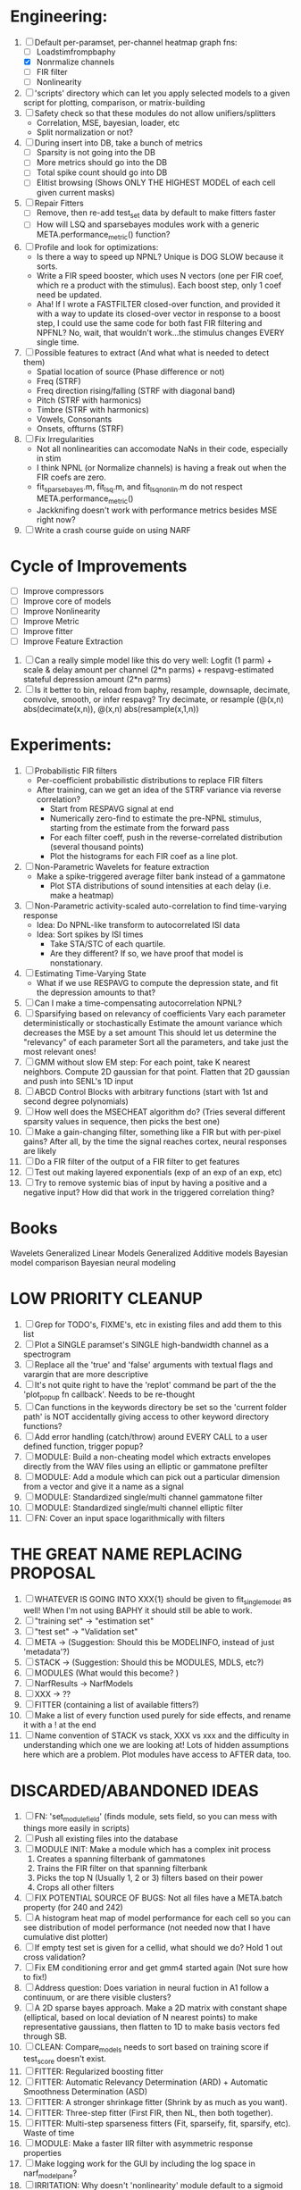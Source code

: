 * Engineering:
  1. [-] Default per-paramset, per-channel heatmap graph fns:
	 - [ ] Loadstimfrompbaphy
	 - [X] Nonrmalize channels
	 - [ ] FIR filter
	 - [ ] Nonlinearity
  2. [ ] 'scripts' directory which can let you apply selected models to a given script for plotting, comparison, or matrix-building
  3. [ ] Safety check so that these modules do not allow unifiers/splitters
         - Correlation, MSE, bayesian, loader, etc
	 - Split normalization or not?
  4. [ ] During insert into DB, take a bunch of metrics
	 - [ ] Sparsity is not going into the DB
	 - [ ] More metrics should go into the DB
	 - [ ] Total spike count should go into DB
	 - [ ] Elitist browsing (Shows ONLY THE HIGHEST MODEL of each cell given current masks)
  5. [ ] Repair Fitters 
         - [ ] Remove, then re-add test_set data by default to make fitters faster
         - [ ] How will LSQ and sparsebayes modules work with a generic META.performance_metric() function?
  6. [ ] Profile and look for optimizations:
         - Is there a way to speed up NPNL? Unique is DOG SLOW because it sorts.
         - Write a FIR speed booster, which uses N vectors (one per FIR coef, which re a product with the stimulus). Each boost step, only 1 coef need be updated.
         - Aha! If I wrote a FASTFILTER closed-over function, and provided it with a way to update its closed-over vector in response to a boost step, I could use the same code for both fast FIR filtering and NPFNL? No, wait, that wouldn't work...the stimulus changes EVERY single time.
  7. [ ] Possible features to extract (And what what is needed to detect them)
         - Spatial location of source (Phase difference or not)
         - Freq (STRF)
         - Freq direction rising/falling (STRF with diagonal band)
         - Pitch (STRF with harmonics)
         - Timbre (STRF with harmonics)
         - Vowels, Consonants 
         - Onsets, offturns (STRF)
  8. [ ] Fix Irregularities
         - Not all nonlinearities can accomodate NaNs in their code, especially in stim
         - I think NPNL (or Normalize channels) is having a freak out when the FIR coefs are zero. 
         - fit_sparsebayes.m, fit_lsq.m, and fit_lsqnonlin.m do not respect META.performance_metric()
         - Jackknifing doesn't work with performance metrics besides MSE right now?
  9. [ ] Write a crash course guide on using NARF 

* Cycle of Improvements
  - [ ] Improve compressors
  - [ ] Improve core of models
  - [ ] Improve Nonlinearity
  - [ ] Improve Metric
  - [ ] Improve fitter
  - [ ] Improve Feature Extraction

  5. [ ] Can a really simple model like this do very well:
	 Logfit (1 parm) + scale & delay amount per channel (2*n parms) + respavg-estimated stateful depression amount (2*n parms)
  6. [ ] Is it better to bin, reload from baphy, resample, downsaple, decimate, convolve, smooth, or infer respavg?
         Try decimate, or resample (@(x,n) abs(decimate(x,n)),  @(x,n) abs(resample(x,1,n))  
* Experiments:
  1. [ ] Probabilistic FIR filters
	 + Per-coefficient probabilistic distributions to replace FIR filters
	 + After training, can we get an idea of the STRF variance via reverse correlation?
	   - Start from RESPAVG signal at end
	   - Numerically zero-find to estimate the pre-NPNL stimulus, starting from the estimate from the forward pass
	   - For each filter coeff, push in the reverse-correlated distribution (several thousand points)
	   - Plot the histograms for each FIR coef as a line plot. 
  2. [ ] Non-Parametric Wavelets for feature extraction
	 + Make a spike-triggered average filter bank instead of a gammatone
         + Plot STA distributions of sound intensities at each delay (i.e. make a heatmap)
  3. [ ] Non-Parametric activity-scaled auto-correlation to find time-varying response
	 + Idea: Do NPNL-like transform to autocorrelated ISI data
	 + Idea: Sort spikes by ISI times
	    - Take STA/STC of each quartile.
	    - Are they different? If so, we have proof that model is nonstationary.
  4. [ ] Estimating Time-Varying State
	 + What if we use RESPAVG to compute the depression state, and fit the depression amounts to that?
  5. [ ] Can I make a time-compensating autocorrelation NPNL?
  6. [ ] Sparsifying based on relevancy of coefficients	 
	 Vary each parameter deterministically or stochastically
	 Estimate the amount variance which decreases the MSE by a set amount
	 This should let us determine the "relevancy" of each parameter
	 Sort all the parameters, and take just the most relevant ones!
  8. [ ] GMM without slow EM step:
	 For each point, take K nearest neighbors. 
	 Compute 2D gaussian for that point. 
	 Flatten that 2D gaussian and push into SENL's 1D input
  9. [ ] ABCD Control Blocks with arbitrary functions (start with 1st and second degree polynomials)
  11. [ ] How well does the MSECHEAT algorithm do?
	  (Tries several different sparsity values in sequence, then picks the best one)
  12. [ ] Make a gain-changing filter, something like a FIR but with per-pixel gains? After all, by the time the signal reaches cortex, neural responses are likely
  13. [ ] Do a FIR filter of the output of a FIR filter to get features
  14. [ ] Test out making layered exponentials (exp of an exp of an exp, etc)
  15. [ ] Try to remove systemic bias of input by having a positive and a negative input? How did that work in the triggered correlation thing?

* Books
  Wavelets
  Generalized Linear Models
  Generalized Additive models
  Bayesian model comparison
  Bayesian neural modeling

* LOW PRIORITY CLEANUP
  1. [ ] Grep for TODO's, FIXME's, etc in existing files and add them to this list
  2. [ ] Plot a SINGLE paramset's SINGLE high-bandwidth channel as a spectrogram
  3. [ ] Replace all the 'true' and 'false' arguments with textual flags and varargin that are more descriptive
  4. [ ] It's not quite right to have the 'replot' command be part of the the 'plot_popup fn callback'. Needs to be re-thought
  5. [ ] Can functions in the keywords directory be set so the 'current folder path' is NOT accidentally giving access to other keyword directory functions?
  6. [ ] Add error handling (catch/throw) around EVERY CALL to a user defined function, trigger popup?
  7. [ ] MODULE: Build a non-cheating model which extracts envelopes directly from the WAV files using an elliptic or gammatone prefilter
  8. [ ] MODULE: Add a module which can pick out a particular dimension from a vector and give it a name as a signal
  10. [ ] MODULE: Standardized single/multi channel gammatone filter
  11. [ ] MODULE: Standardized single/multi channel elliptic filter 
  12. [ ] FN: Cover an input space logarithmically with filters

* THE GREAT NAME REPLACING PROPOSAL
  1. [ ] WHATEVER IS GOING INTO XXX{1} should be given to fit_single_model as well! When I'm not using BAPHY it should still be able to work.
  2. [ ] "training set" -> "estimation set"
  3. [ ] "test set" -> "Validation set"
  4. [ ] META -> (Suggestion: Should this be MODELINFO, instead of just 'metadata'?)
  5. [ ] STACK -> (Suggestion: Should this be MODULES, MDLS, etc?)
  6. [ ] MODULES (What would this become? )
  7. [ ] NarfResults -> NarfModels
  8. [ ] XXX -> ??
  9. [ ] FITTER (containing a list of available fitters?)
  10. [ ] Make a list of every function used purely for side effects, and rename it with a ! at the end
  11. [ ] Name convention of STACK vs stack, XXX vs xxx and the difficulty in understanding which one we are looking at! 
	  Lots of hidden assumptions here which are a problem. Plot modules have access to AFTER data, too.

* DISCARDED/ABANDONED IDEAS
  1. [ ] FN: 'set_module_field' (finds module, sets field, so you can mess with things more easily in scripts)
  2. [ ] Push all existing files into the database
  3. [ ] MODULE INIT: Make a module which has a complex init process
	 1) Creates a spanning filterbank of gammatones
	 2) Trains the FIR filter on that spanning filterbank
	 3) Picks the top N (Usually 1, 2 or 3) filters based on their power
	 4) Crops all other filters
  4. [ ] FIX POTENTIAL SOURCE OF BUGS: Not all files have a META.batch property (for 240 and 242)
  5. [ ] A histogram heat map of model performance for each cell so you can see distribution of model performance (not needed now that I have cumulative dist plotter)
  6. [ ] If empty test set is given for a cellid, what should we do? Hold 1 out cross validation? 
  7. [ ] Fix EM conditioning error and get gmm4 started again (Not sure how to fix!)
  8. [ ] Address question: Does variation in neural fuction in A1 follow a continuum, or are there visible clusters?
  9. [ ] A 2D sparse bayes approach. Make a 2D matrix with constant shape (elliptical, based on local deviation of N nearest points) to make representative gaussians, then flatten to 1D to make basis vectors fed through SB.
  10. [ ] CLEAN: Compare_models needs to sort based on training score if test_score doesn't exist.
  11. [ ] FITTER: Regularized boosting fitter
  12. [ ] FITTER: Automatic Relevancy Determination (ARD) + Automatic Smoothness Determination (ASD)
  13. [ ] FITTER: A stronger shrinkage fitter (Shrink by as much as you want).
  14. [ ] FITTER: Three-step fitter (First FIR, then NL, then both together).
  15. [ ] FITTER: Multi-step sparseness fitters (Fit, sparseify, fit, sparsify, etc). Waste of time
  16. [ ] MODULE: Make a faster IIR filter with asymmetric response properties 
  17. [ ] Make logging work for the GUI by including the log space in narf_modelpane?
  18. [ ] IRRITATION: Why doesn't 'nonlinearity' module default to a sigmoid with reasonable parameters?
  19. [ ] IRRITATION: Why isn't there progress in the GUI when fitting?
  20. [ ] IRRITATION: Why isn't there an 'undo' function?
  21. [ ] IRRITATION: Why can't I edit a module type in the middle of the stack via the GUI?
  22. [ ] Right now, you can only instantiate a single GUI at a time. Could this be avoided and the design made more general?	  
	  To do this, instead of a _global_ STACK and XXX, they would be closed-over by the GUI object.
	  Then, there would need to be a 'update-gui' function which can use those closed over variables.
	  That fn could be called whenever you want to programmatically update it. 	  	  	 
  23. [ ] Make gui plot functions response have two dropdowns to pick out colorbar thresholds for easier visualization?
  24. [ ] Make it so baphy can be run _twice_, so that raw_stim_fs can be two different values (load envelope and wav data simultaneously)
  25. [ ] MODULE: Add a filter that processess phase information from a stimulus, not just the magnitude
  26. [ ] Write a function which swaps out the STACK into the BACKGROUND so you can 'hold' a model as a reference and play around with other settings, and see the results graphically by switching back and forth.
  27. [ ] Try adding informative color to histograms and scatter plots
  28. [ ] Try improving contrast of various intensity plots
  29. [ ] Put a Button on the performance metric that launches an external figure if more plot space is needed.
  30. [ ] Add a GUI button to load_stim_from_baphy to play the stimulus as a sound
  31. [ ] FITTER: Crop N% out fitter:
	    1) quickfits FIR
	    2) then quickfits NL
	    3) measures distance from NL line, marks the N worst points
	    4) Looks them up by original indexes (before the sort and row averaging)
	    5) Inverts nonlinearity numerically to find input
	    6) Deconvolves FIR to find the spike that was bad
	    7) Deletes that bad spike from the data
	    8) Starts again with a shrinkage fitter that fits both together
  32. [ ] Expressing NL smoothness regularizer as a matrix
	    A Tikhonov matrix for regression: 
	    diagonals are variance of each coef.
	    2nd diagonals would add some correlation from one FIR coef to the next (smoothness?).
  33. [ ] Sparsity check:
	   For each model,
              for 1:num coefs
               Prune the least important coef
		plot performance
              Make a plot of the #coefs vs performance
  34. [ ] A check of NL homoskedasticity (How much is the variance changing along the abscissa)	     
  35. [ ] FITTER: SWARM. Hybrid fit routine which takes the top N% of models, scales all FIR powers to be the same, then shrinks them.
  36. [ ] Get a histogram of the error of the NL. (Is it Gaussian or something else?)
  37. [ ] Have a display of the Pareto front (Dominating models with better r^2 or whatever)
  38. [ ] FN: Searches for unattached model and image files and deletes them
  39. [ ] Models need associated 'summarize' methods in META
	  Why: Need to extract comparable info despite STACK positional differences in model structure.
	  Why: Need a general interface to plot model summaries for wildly different models
	  Difficulty: Auto-generated models will need some intelligence as to how to generate summarize methods for themselves
  40. [ ] DB Bug Catcher which verifies that every model file in /auto/data/code is in the DB, and correct
	  Why: Somebody could easily put the DB and filesystem out of sync.
	  Why: image files could get deleted
	  Why: DB table could get corrupted
	  Why: Also, we need to periodically re-run the analysis/batch_240.m type scripts to make sure they are all generated and current
  41. [ ] Put a line in fit_single_model that pulls the latest GIT code before fitting?
  42. Fit combo: revcorr->boost (what we do now)
  43. Fit combo: revcorr->boost->sparsify->boost   (Force sparsity and re-boost)
  44. Fit combo: prior->boost
  45. Fit combo: revcorr->boost_with_increasing_sparsity_penalty
  46. Fit combo: revcorr->boost_with_decreasing_sparsity_penalty
  47. Fit combo: zero->boost 
  48. Fit combo: Fit at 100hz, then use that to init a fit at 200Hz, then again at 400Hz.
  49. Replace my nargin checks with "if ~exist('BLAH','var'),"
  50. sf=sf{1}; should be eliminated IN EVERY SINGLE FILE! 
  51. [ ] FIR filter needs an 'ACTIVE FIR COEFS' plot which only displays paramsets matching selected
  52. [ ] IRRITATION: Why can't I resize windows?
  53. Stephen will do the init condition for FIRN coefs split into two filters of positive/negative coefs only    
  54. Write a termination condition that ends when "delta = 10^-5 * max-delta-found-so-far" for boosting
  55. Why an FPGA would kick ass for this stuff(You could try all 300 coefficient boosting steps simultaneously, this is an embarassingly parallel problem)
  56. Crazyboost
      How's this for a fitter?
      Boosting works well, and tries every possible step before taking a new one.
      That's good and deterministic, but maybe we could speed things up by randomly sorting the steps (so as not to be biased towards early values)
      Then just take a step _any_ time it improves the score
      It would take many more steps each iteration.
      No guarantee it would converge, but maybe we could do it just to get started more quickly
  57. Can Jackknifes be stored in the same model file? (No, this should not be done.)
  58. SAFETY VERIFICATION PROGRAM:
    + Create a test/ directory with many test functions in it
      Each test function:
      - creates a default XXX{1}
      - Puts a single module on the stack
      - Recomputes XXX(1)
      - Checks output vs predetermined values
    + Check that all modules work independently as expected
    + Checks that DB and modelfiles still sync up
  59. Rewrite JOBS system
      + Put a "Complete?" 
      + Any number of PCs query the DB, try to get 'incomplete' flagged models. DB is atomic, handles conflicts and negates need for server.
      + They compute those models, then return values.
      + If desired, a local 'manager' on each PC can watch processes, handle timeouts, etc
      + Negates need for SSH credentials everywhere, too.
  60. Improve BAPHY Interface
      - Right now BAPHY has a complicated interface for a simple thing:
      - All we really want is the stimulus and response(s)
      - Selecting data ourselves, jackknifing it, hacking it out, etc are messy since half of it is done in Baphy and half in NARF
** Make Fitters understand how to work on each paramset separately?
   - I wish we could, but this is impossible. Right now, there is a subtle problem when we use a splitter on the FIR filter:
   - Boosting slows down 5x. We have 5x24 = 120 parameters per boost step. 
   - Fitting in one split regime is subtely interacting with fitting in another. Early stopping worsens this effect.
   - However, this cannot be done. Perhaps we are trying to fit a nonlinearity across all models; we cannot fit each separately. 
** Try this:
   http://www.mathworks.com/matlabcentral/fileexchange/27662-evolve-top-and-bottom-envelopes-for-time-signals-i-e
   Should also query the database to see if a job is queued already, and list a Q
   Add intelligence to boostperfile that
   DOES split the normalization
   DOES split any module that is not a performance metric or a loader
   Put a breakpoint in boostperfile, check that the predictions are fine, then let the merge occur, then check the predictions again
  5. [ ] Repair Narf Browser
	 - [ ] Antialiasing problem when saving images
	 - [ ] AND/OR/NOT query token filter, or 'In position 3' filter
	 - [ ] Arbitrary keyword substring stuff
         - [ ] The total number of spikes in each behavior respfile should be displayed?
  10. [ ] Add new functionality to the do_scatter_plot method
	  - [ ] Instead of plotting a scatter plot as points, use a fine-grid HEAT MAP
		Use grayish/blackish 
  4. [ ] Manual verification of per-file splits.
	 - [ ] If I manually train 5 models on each thing, then recombine them, do I get the same results?
	 - [ ] Is correlation being calculated properly?
	 - [ ] If we NAN out the respfiles instead of removing them completely, does that avoid the normalization bug problem?
         - [ ] Are we splitting and unifying on the files trained upon?
         - [ ] Is the training R^2 usually higher than the test?
         - [ ] Does MSES have an effect?
         - [ ] Normalization is done across files or not?
